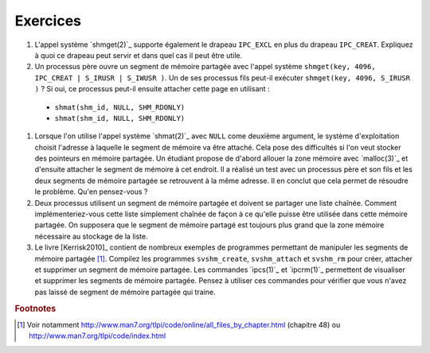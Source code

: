 .. -*- coding: utf-8 -*-
.. Copyright |copy| 2012 by `Olivier Bonaventure <http://inl.info.ucl.ac.be/obo>`_, Christoph Paasch et Grégory Detal
.. Ce fichier est distribué sous une licence `creative commons <http://creativecommons.org/licenses/by-sa/3.0/>`_

Exercices
---------

#. L'appel système `shmget(2)`_ supporte également le drapeau ``IPC_EXCL`` en plus du drapeau ``IPC_CREAT``. Expliquez à quoi ce drapeau peut servir et dans quel cas il peut être utile.

#. Un processus père ouvre un segment de mémoire partagée avec l'appel système ``shmget(key, 4096, IPC_CREAT | S_IRUSR | S_IWUSR )``. Un de ses processus fils peut-il exécuter ``shmget(key, 4096, S_IRUSR  )`` ? Si oui, ce processus peut-il ensuite attacher cette page en utilisant :

 - ``shmat(shm_id, NULL, SHM_RDONLY)``
 - ``shmat(shm_id, NULL, SHM_RDONLY)``

#. Lorsque l'on utilise l'appel système `shmat(2)`_ avec ``NULL`` come deuxième argument, le système d'exploitation choisit l'adresse à laquelle le segment de mémoire va être attaché. Cela pose des difficultés si l'on veut stocker des pointeurs en mémoire partagée. Un étudiant propose de d'abord allouer la zone mémoire avec `malloc(3)`_ et d'ensuite attacher le segment de mémoire à cet endroit. Il a réalisé un test avec un processus père et son fils et les deux segments de mémoire partagée se retrouvent à la même adresse. Il en conclut que cela permet de résoudre le problème. Qu'en pensez-vous ?

#. Deux processus utilisent un segment de mémoire partagée et doivent se partager une liste chaînée. Comment implémenteriez-vous cette liste simplement chaînée de façon à ce qu'elle puisse être utilisée dans cette mémoire partagée. On supposera que le segment de mémoire partagé est toujours plus grand que la zone mémoire nécessaire au stockage de la liste.

#. Le livre [Kerrisk2010]_ contient de nombreux exemples de programmes permettant de manipuler les segments de mémoire partagée [#fex]_. Compilez les programmes ``svshm_create``,  ``svshm_attach`` et ``svshm_rm`` pour créer, attacher et supprimer un segment de mémoire partagée. Les commandes `ipcs(1)`_ et `ipcrm(1)`_ permettent de visualiser et supprimer les segments de mémoire partagée. Pensez à utiliser ces commandes pour vérifier que vous n'avez pas laissé de segment de mémoire partagée qui traine.


.. rubric:: Footnotes

.. [#fex] Voir notamment http://www.man7.org/tlpi/code/online/all_files_by_chapter.html (chapitre 48) ou http://www.man7.org/tlpi/code/index.html
